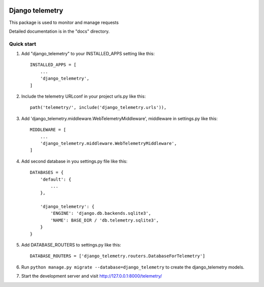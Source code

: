
.. image:: /django_telemetry/static/telemetry/img/logo.png
  :width: 50
  :alt: Alternative text
  
-----------
 Django telemetry
-----------

This package is used to monitor and manage requests

Detailed documentation is in the "docs" directory.

Quick start
-----------

1. Add "django_telemetry" to your INSTALLED_APPS setting like this::

    INSTALLED_APPS = [
        ...
        'django_telemetry',
    ]

2. Include the telemetry URLconf in your project urls.py like this::

    path('telemetry/', include('django_telemetry.urls')),

3. Add 'django_telemetry.middleware.WebTelemetryMiddleware', middleware in settings.py like this::

    MIDDLEWARE = [
        ...
        'django_telemetry.middleware.WebTelemetryMiddleware',
    ]

4. Add second database in you settings.py file like this::

    DATABASES = {
        'default': {
            ...
        },
        
        'django_telemetry': {
            'ENGINE': 'django.db.backends.sqlite3',
            'NAME': BASE_DIR / 'db.telemetry.sqlite3',
        }
    }

5. Add DATABASE_ROUTERS to settings.py like this::

    DATABASE_ROUTERS = ['django_telemetry.routers.DatabaseForTelemetry']

6. Run ``python manage.py migrate --database=django_telemetry`` to create the django_telemetry models.

7. Start the development server and visit http://127.0.0.1:8000/telemetry/
